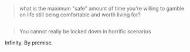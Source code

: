 :PROPERTIES:
:Score: 8
:DateUnix: 1444876270.0
:DateShort: 2015-Oct-15
:END:

#+begin_quote
  what is the maximum "safe" amount of time you're willing to gamble on life still being comfortable and worth living for?
#+end_quote

** 
   :PROPERTIES:
   :CUSTOM_ID: section
   :END:

#+begin_quote
  You cannot really be locked down in horrific scenarios
#+end_quote

Infinity. By premise.